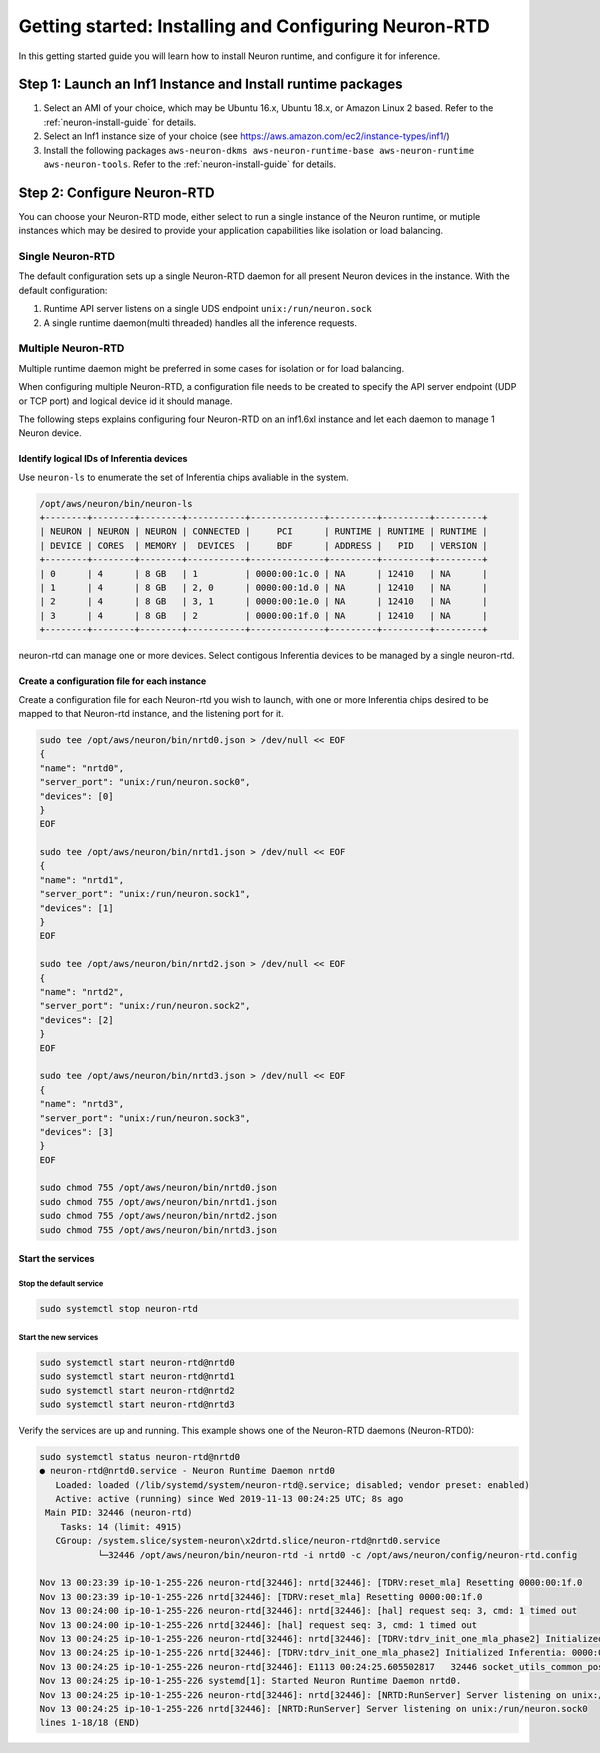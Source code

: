 .. _rtd-getting-started:

Getting started: Installing and Configuring Neuron-RTD
======================================================

In this getting started guide you will learn how to install Neuron
runtime, and configure it for inference.

Step 1: Launch an Inf1 Instance and Install runtime packages
------------------------------------------------------------

1. Select an AMI of your choice, which may be Ubuntu 16.x, Ubuntu 18.x,
   or Amazon Linux 2 based. Refer to the :ref:`neuron-install-guide` for details.
2. Select an Inf1 instance size of your choice (see
   https://aws.amazon.com/ec2/instance-types/inf1/)
3. Install the following packages
   ``aws-neuron-dkms aws-neuron-runtime-base aws-neuron-runtime aws-neuron-tools``.
   Refer to the :ref:`neuron-install-guide` for details.

Step 2: Configure Neuron-RTD
----------------------------

You can choose your Neuron-RTD mode, either select to run a single
instance of the Neuron runtime, or mutiple instances which may be
desired to provide your application capabilities like isolation or load
balancing.

Single Neuron-RTD
~~~~~~~~~~~~~~~~~

The default configuration sets up a single Neuron-RTD daemon for all
present Neuron devices in the instance. With the default configuration:

1. Runtime API server listens on a single UDS endpoint
   ``unix:/run/neuron.sock``
2. A single runtime daemon(multi threaded) handles all the inference
   requests.

.. _multiple-neuron-rtd:

Multiple Neuron-RTD
~~~~~~~~~~~~~~~~~~~

Multiple runtime daemon might be preferred in some cases for isolation
or for load balancing.

When configuring multiple Neuron-RTD, a configuration file needs to be
created to specify the API server endpoint (UDP or TCP port) and logical
device id it should manage.

The following steps explains configuring four Neuron-RTD on an inf1.6xl
instance and let each daemon to manage 1 Neuron device.

Identify logical IDs of Inferentia devices
^^^^^^^^^^^^^^^^^^^^^^^^^^^^^^^^^^^^^^^^^^

Use ``neuron-ls`` to enumerate the set of Inferentia chips avaliable in
the system.

.. code:: bash

   /opt/aws/neuron/bin/neuron-ls
   +--------+--------+--------+-----------+--------------+---------+---------+---------+
   | NEURON | NEURON | NEURON | CONNECTED |     PCI      | RUNTIME | RUNTIME | RUNTIME |
   | DEVICE | CORES  | MEMORY |  DEVICES  |     BDF      | ADDRESS |   PID   | VERSION |
   +--------+--------+--------+-----------+--------------+---------+---------+---------+
   | 0      | 4      | 8 GB   | 1         | 0000:00:1c.0 | NA      | 12410   | NA      |
   | 1      | 4      | 8 GB   | 2, 0      | 0000:00:1d.0 | NA      | 12410   | NA      |
   | 2      | 4      | 8 GB   | 3, 1      | 0000:00:1e.0 | NA      | 12410   | NA      |
   | 3      | 4      | 8 GB   | 2         | 0000:00:1f.0 | NA      | 12410   | NA      |
   +--------+--------+--------+-----------+--------------+---------+---------+---------+

neuron-rtd can manage one or more devices. Select contigous Inferentia
devices to be managed by a single neuron-rtd.

.. _create-conf-file-for-each-instance:

Create a configuration file for each instance
^^^^^^^^^^^^^^^^^^^^^^^^^^^^^^^^^^^^^^^^^^^^^

Create a configuration file for each Neuron-rtd you wish to launch, with
one or more Inferentia chips desired to be mapped to that Neuron-rtd
instance, and the listening port for it.

.. code:: bash

   sudo tee /opt/aws/neuron/bin/nrtd0.json > /dev/null << EOF
   {
   "name": "nrtd0",
   "server_port": "unix:/run/neuron.sock0",
   "devices": [0]
   }
   EOF

   sudo tee /opt/aws/neuron/bin/nrtd1.json > /dev/null << EOF
   {
   "name": "nrtd1",
   "server_port": "unix:/run/neuron.sock1",
   "devices": [1]
   }
   EOF

   sudo tee /opt/aws/neuron/bin/nrtd2.json > /dev/null << EOF
   {
   "name": "nrtd2",
   "server_port": "unix:/run/neuron.sock2",
   "devices": [2]
   }
   EOF

   sudo tee /opt/aws/neuron/bin/nrtd3.json > /dev/null << EOF
   {
   "name": "nrtd3",
   "server_port": "unix:/run/neuron.sock3",
   "devices": [3]
   }
   EOF

   sudo chmod 755 /opt/aws/neuron/bin/nrtd0.json
   sudo chmod 755 /opt/aws/neuron/bin/nrtd1.json
   sudo chmod 755 /opt/aws/neuron/bin/nrtd2.json
   sudo chmod 755 /opt/aws/neuron/bin/nrtd3.json

Start the services
^^^^^^^^^^^^^^^^^^

Stop the default service
''''''''''''''''''''''''

.. code:: bash

   sudo systemctl stop neuron-rtd

Start the new services
''''''''''''''''''''''

.. code:: bash

   sudo systemctl start neuron-rtd@nrtd0
   sudo systemctl start neuron-rtd@nrtd1
   sudo systemctl start neuron-rtd@nrtd2
   sudo systemctl start neuron-rtd@nrtd3

Verify the services are up and running. This example shows one of the
Neuron-RTD daemons (Neuron-RTD0):

.. code:: bash

   sudo systemctl status neuron-rtd@nrtd0
   ● neuron-rtd@nrtd0.service - Neuron Runtime Daemon nrtd0
      Loaded: loaded (/lib/systemd/system/neuron-rtd@.service; disabled; vendor preset: enabled)
      Active: active (running) since Wed 2019-11-13 00:24:25 UTC; 8s ago
    Main PID: 32446 (neuron-rtd)
       Tasks: 14 (limit: 4915)
      CGroup: /system.slice/system-neuron\x2drtd.slice/neuron-rtd@nrtd0.service
              └─32446 /opt/aws/neuron/bin/neuron-rtd -i nrtd0 -c /opt/aws/neuron/config/neuron-rtd.config

   Nov 13 00:23:39 ip-10-1-255-226 neuron-rtd[32446]: nrtd[32446]: [TDRV:reset_mla] Resetting 0000:00:1f.0
   Nov 13 00:23:39 ip-10-1-255-226 nrtd[32446]: [TDRV:reset_mla] Resetting 0000:00:1f.0
   Nov 13 00:24:00 ip-10-1-255-226 neuron-rtd[32446]: nrtd[32446]: [hal] request seq: 3, cmd: 1 timed out
   Nov 13 00:24:00 ip-10-1-255-226 nrtd[32446]: [hal] request seq: 3, cmd: 1 timed out
   Nov 13 00:24:25 ip-10-1-255-226 neuron-rtd[32446]: nrtd[32446]: [TDRV:tdrv_init_one_mla_phase2] Initialized Inferentia: 0000:00:1f.0
   Nov 13 00:24:25 ip-10-1-255-226 nrtd[32446]: [TDRV:tdrv_init_one_mla_phase2] Initialized Inferentia: 0000:00:1f.0
   Nov 13 00:24:25 ip-10-1-255-226 neuron-rtd[32446]: E1113 00:24:25.605502817   32446 socket_utils_common_posix.cc:197] check for SO_REUSEPORT: {"created":"@1573604665.605493059","description":"SO_REUSEPORT unavailab
   Nov 13 00:24:25 ip-10-1-255-226 systemd[1]: Started Neuron Runtime Daemon nrtd0.
   Nov 13 00:24:25 ip-10-1-255-226 neuron-rtd[32446]: nrtd[32446]: [NRTD:RunServer] Server listening on unix:/run/neuron.sock0
   Nov 13 00:24:25 ip-10-1-255-226 nrtd[32446]: [NRTD:RunServer] Server listening on unix:/run/neuron.sock0
   lines 1-18/18 (END)
